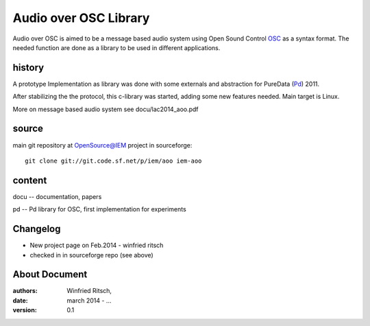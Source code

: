 Audio over OSC Library
======================

Audio over OSC is aimed to be a message based audio system using 
Open Sound Control OSC_ as a syntax format. The needed function
are done as a library to be used in different applications.

history
-------

A prototype Implementation as library was done with some externals 
and abstraction for PureData (Pd_) 2011.

After stabilizing the the protocol, this c-library was started, adding 
some new features needed. Main target is Linux.

.. _OSC: http://opensoundcontrol.org/

.. _Pd: http://puredata.info/

More on message based audio system see docu/lac2014_aoo.pdf

source
------

main git repository at OpenSource@IEM project in sourceforge::

 git clone git://git.code.sf.net/p/iem/aoo iem-aoo

content
-------
 
docu -- documentation, papers
 
pd -- Pd library for OSC, first implementation for experiments
 
Changelog
---------

- New project page on Feb.2014 - winfried ritsch
- checked in in sourceforge repo (see above) 
 
About Document
--------------
:authors: Winfried Ritsch,
:date: march 2014 - ...
:version: 0.1
 
 
